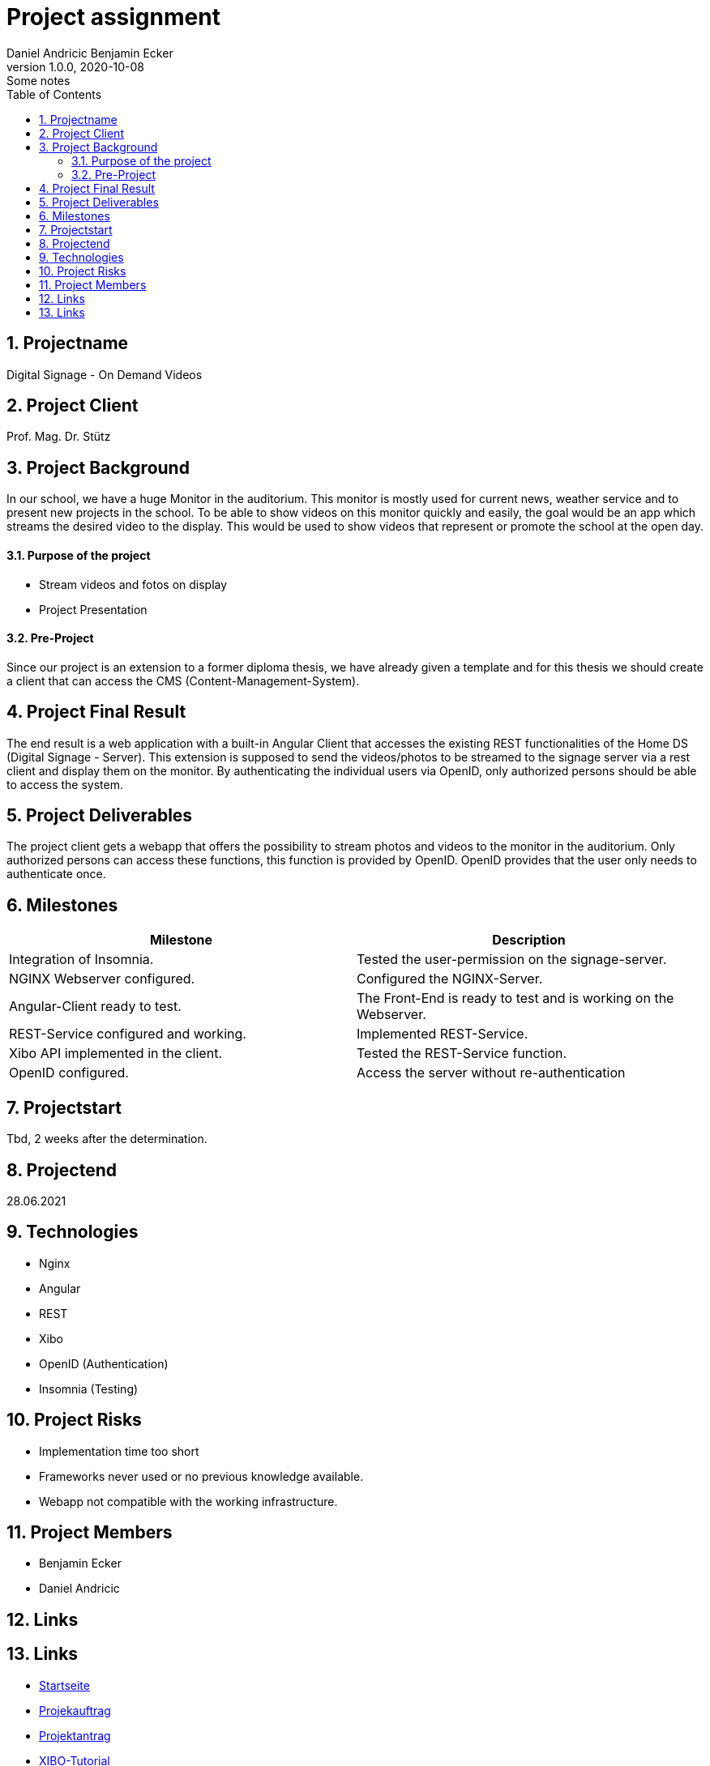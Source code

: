 = Project assignment
Daniel Andricic Benjamin Ecker
1.0.0, 2020-10-08: Some notes
ifndef::imagesdir[:imagesdir: images]
//:toc-placement!:  // prevents the generation of the doc at this position, so it can be printed afterwards
:sourcedir: ../src/main/java
:icons: font
:sectnums:    // Nummerierung der Überschriften / section numbering
:toc: left

//Need this blank line after ifdef, don't know why...
ifdef::backend-html5[]

// https://fontawesome.com/v4.7.0/icons/
endif::backend-html5[]

== Projectname

Digital Signage - On Demand Videos

== Project Client

Prof. Mag. Dr. Stütz

== Project Background

In our school, we have a huge Monitor in the auditorium. This monitor is mostly used for current news, weather service and to present new projects in the school.
To be able to show videos on this monitor quickly and easily, the goal would be an app
which streams the desired video to the display.
This would be used to show videos that represent or promote the school at the open day.

==== Purpose of the project
* Stream videos and fotos on display
* Project Presentation

==== Pre-Project

Since our project is an extension to a former diploma thesis, we
have already given a template and for this thesis we should create a client
that can access the CMS (Content-Management-System).

== Project Final Result

The end result is a web application with a built-in Angular Client that
accesses the existing REST functionalities of the Home DS (Digital Signage - Server).
This extension is supposed to send the videos/photos to be streamed to the signage server
via a rest client and display them on the monitor.
By authenticating the individual users via OpenID, only authorized persons should
be able to access the system.


== Project Deliverables

The project client gets a webapp that offers the possibility to stream photos and videos
to the monitor in the auditorium.
Only authorized persons can access these functions, this function
is provided by OpenID.
OpenID provides that the user only needs to authenticate once.

== Milestones

|===
|Milestone |Description

|Integration of Insomnia.
|Tested the user-permission on the signage-server.
|NGINX Webserver configured.
|Configured the NGINX-Server.
|Angular-Client ready to test.
|The Front-End is ready to test and is working on the Webserver.
|REST-Service configured and working.
|Implemented REST-Service.
|Xibo API implemented in the client.
|Tested the REST-Service function.
|OpenID configured.
|Access the server without re-authentication
|===

== Projectstart

Tbd, 2 weeks after the determination.

== Projectend

28.06.2021

== Technologies

* Nginx
* Angular
* REST
* Xibo
* OpenID (Authentication)
* Insomnia (Testing)

== Project Risks

* Implementation time too short
* Frameworks never used or no previous knowledge available.
* Webapp not compatible with the working infrastructure.

== Project Members

* Benjamin Ecker
* Daniel Andricic

== Links

== Links

* link:./index.html[Startseite] +
* link:./project_proposal.html[Projekauftrag] +
* link:./project_assignment.html[Projektantrag] +
* link:./xibo-tutorial.html[XIBO-Tutorial] +
* link:./system-specification.html[Pflichtenheft]